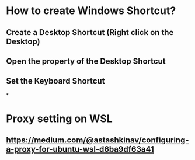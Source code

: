* How to create Windows Shortcut?
** Create a Desktop Shortcut (Right click on the Desktop)
** Open the property of the Desktop Shortcut
** Set the Keyboard Shortcut
*
* Proxy setting on WSL
** https://medium.com/@astashkinav/configuring-a-proxy-for-ubuntu-wsl-d6ba9df63a41